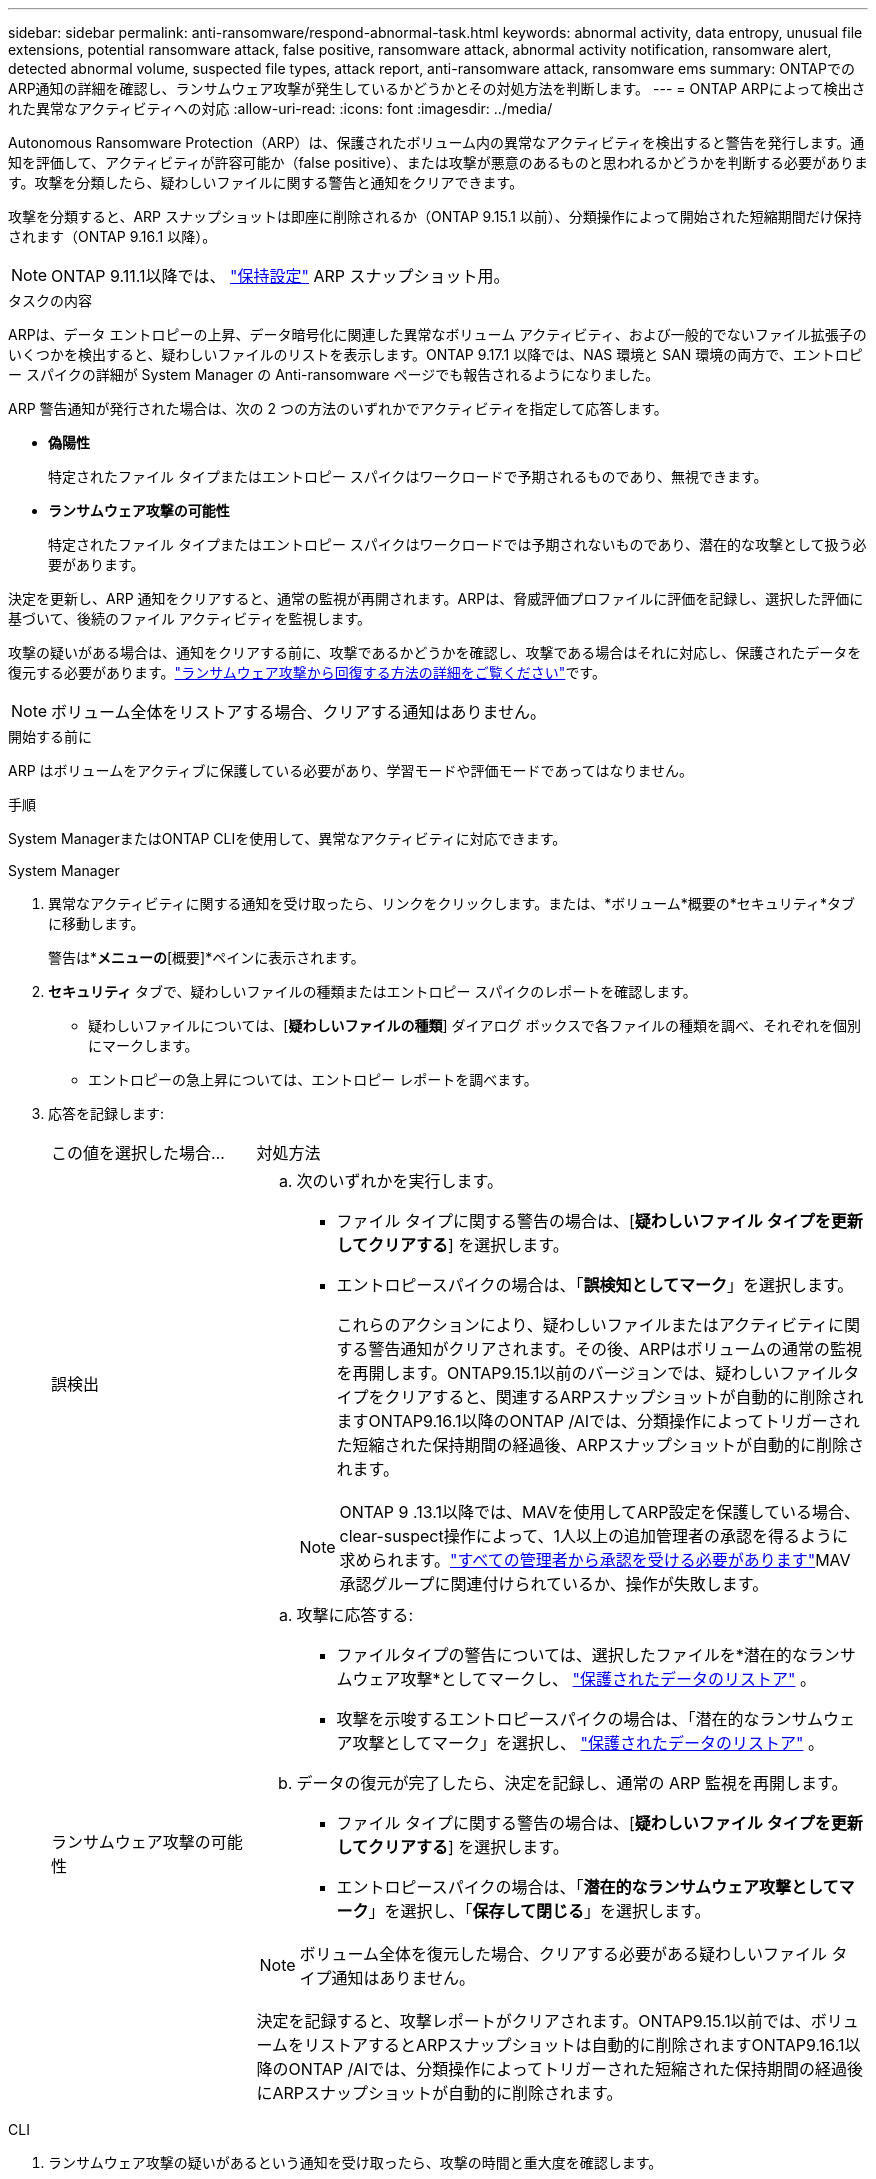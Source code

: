 ---
sidebar: sidebar 
permalink: anti-ransomware/respond-abnormal-task.html 
keywords: abnormal activity, data entropy, unusual file extensions, potential ransomware attack, false positive, ransomware attack, abnormal activity notification, ransomware alert, detected abnormal volume, suspected file types, attack report, anti-ransomware attack, ransomware ems 
summary: ONTAPでのARP通知の詳細を確認し、ランサムウェア攻撃が発生しているかどうかとその対処方法を判断します。 
---
= ONTAP ARPによって検出された異常なアクティビティへの対応
:allow-uri-read: 
:icons: font
:imagesdir: ../media/


[role="lead"]
Autonomous Ransomware Protection（ARP）は、保護されたボリューム内の異常なアクティビティを検出すると警告を発行します。通知を評価して、アクティビティが許容可能か（false positive）、または攻撃が悪意のあるものと思われるかどうかを判断する必要があります。攻撃を分類したら、疑わしいファイルに関する警告と通知をクリアできます。

攻撃を分類すると、ARP スナップショットは即座に削除されるか（ONTAP 9.15.1 以前）、分類操作によって開始された短縮期間だけ保持されます（ONTAP 9.16.1 以降）。


NOTE: ONTAP 9.11.1以降では、 link:modify-automatic-snapshot-options-task.html["保持設定"] ARP スナップショット用。

.タスクの内容
ARPは、データ エントロピーの上昇、データ暗号化に関連した異常なボリューム アクティビティ、および一般的でないファイル拡張子のいくつかを検出すると、疑わしいファイルのリストを表示します。ONTAP 9.17.1 以降では、NAS 環境と SAN 環境の両方で、エントロピー スパイクの詳細が System Manager の Anti-ransomware ページでも報告されるようになりました。

ARP 警告通知が発行された場合は、次の 2 つの方法のいずれかでアクティビティを指定して応答します。

* *偽陽性*
+
特定されたファイル タイプまたはエントロピー スパイクはワークロードで予期されるものであり、無視できます。

* *ランサムウェア攻撃の可能性*
+
特定されたファイル タイプまたはエントロピー スパイクはワークロードでは予期されないものであり、潜在的な攻撃として扱う必要があります。



決定を更新し、ARP 通知をクリアすると、通常の監視が再開されます。ARPは、脅威評価プロファイルに評価を記録し、選択した評価に基づいて、後続のファイル アクティビティを監視します。

攻撃の疑いがある場合は、通知をクリアする前に、攻撃であるかどうかを確認し、攻撃である場合はそれに対応し、保護されたデータを復元する必要があります。link:index.html#how-to-recover-data-in-ontap-after-a-ransomware-attack["ランサムウェア攻撃から回復する方法の詳細をご覧ください"]です。


NOTE: ボリューム全体をリストアする場合、クリアする通知はありません。

.開始する前に
ARP はボリュームをアクティブに保護している必要があり、学習モードや評価モードであってはなりません。

.手順
System ManagerまたはONTAP CLIを使用して、異常なアクティビティに対応できます。

[role="tabbed-block"]
====
.System Manager
--
. 異常なアクティビティに関する通知を受け取ったら、リンクをクリックします。または、*ボリューム*概要の*セキュリティ*タブに移動します。
+
警告は*[イベント]*メニューの*[概要]*ペインに表示されます。

. *セキュリティ* タブで、疑わしいファイルの種類またはエントロピー スパイクのレポートを確認します。
+
** 疑わしいファイルについては、[*疑わしいファイルの種類*] ダイアログ ボックスで各ファイルの種類を調べ、それぞれを個別にマークします。
** エントロピーの急上昇については、エントロピー レポートを調べます。


. 応答を記録します:
+
[cols="25,75"]
|===


| この値を選択した場合... | 対処方法 


 a| 
誤検出
 a| 
.. 次のいずれかを実行します。
+
*** ファイル タイプに関する警告の場合は、[*疑わしいファイル タイプを更新してクリアする*] を選択します。
*** エントロピースパイクの場合は、「*誤検知としてマーク*」を選択します。
+
これらのアクションにより、疑わしいファイルまたはアクティビティに関する警告通知がクリアされます。その後、ARPはボリュームの通常の監視を再開します。ONTAP9.15.1以前のバージョンでは、疑わしいファイルタイプをクリアすると、関連するARPスナップショットが自動的に削除されますONTAP9.16.1以降のONTAP /AIでは、分類操作によってトリガーされた短縮された保持期間の経過後、ARPスナップショットが自動的に削除されます。

+

NOTE: ONTAP 9 .13.1以降では、MAVを使用してARP設定を保護している場合、clear-suspect操作によって、1人以上の追加管理者の承認を得るように求められます。link:../multi-admin-verify/request-operation-task.html["すべての管理者から承認を受ける必要があります"]MAV承認グループに関連付けられているか、操作が失敗します。







 a| 
ランサムウェア攻撃の可能性
 a| 
.. 攻撃に応答する:
+
*** ファイルタイプの警告については、選択したファイルを*潜在的なランサムウェア攻撃*としてマークし、 link:recover-data-task.html["保護されたデータのリストア"] 。
*** 攻撃を示唆するエントロピースパイクの場合は、「潜在的なランサムウェア攻撃としてマーク」を選択し、 link:recover-data-task.html["保護されたデータのリストア"] 。


.. データの復元が完了したら、決定を記録し、通常の ARP 監視を再開します。
+
*** ファイル タイプに関する警告の場合は、[*疑わしいファイル タイプを更新してクリアする*] を選択します。
*** エントロピースパイクの場合は、「*潜在的なランサムウェア攻撃としてマーク*」を選択し、「*保存して閉じる*」を選択します。





NOTE: ボリューム全体を復元した場合、クリアする必要がある疑わしいファイル タイプ通知はありません。

決定を記録すると、攻撃レポートがクリアされます。ONTAP9.15.1以前では、ボリュームをリストアするとARPスナップショットは自動的に削除されますONTAP9.16.1以降のONTAP /AIでは、分類操作によってトリガーされた短縮された保持期間の経過後にARPスナップショットが自動的に削除されます。

|===


--
.CLI
--
. ランサムウェア攻撃の疑いがあるという通知を受け取ったら、攻撃の時間と重大度を確認します。
+
[source, cli]
----
security anti-ransomware volume show -vserver <svm_name> -volume <vol_name>
----
+
出力例：

+
....
Vserver Name: vs0
Volume Name: vol1
State: enabled
Attack Probability: moderate
Attack Timeline: 5/12/2025 01:03:23
Number of Attacks: 1
Attack Detected By: encryption_percentage_analysis
....
+
EMSメッセージを確認することもできます。

+
[source, cli]
----
event log show -message-name callhome.arw.activity.seen
----
. 攻撃レポートを生成し、出力先をメモします。
+
[source, cli]
----
security anti-ransomware volume attack generate-report -vserver <svm_name> -volume <vol_name> -dest-path <[svm_name]:[junction_path/sub_dir_name]>
----
+
コマンド例：

+
[listing]
----
security anti-ransomware volume attack generate-report -vserver vs0 -volume vol1 -dest-path vs0:vol1
----
+
出力例：

+
[listing]
----
Report "report_file_vs0_vol1_14-09-2021_01-21-08" available at path "vs0:vol1/"
----
. 管理クライアントシステムでレポートを表示します。例：
+
[listing]
----
cat report_file_vs0_vol1_14-09-2021_01-21-08
----
. ファイル拡張子またはエントロピー スパイクの評価に基づいて、次のいずれかのアクションを実行します。
+
** False positive
+
決定を記録し、通常の Autonomous Ransomware Protection 監視を再開するには、次のいずれかのコマンドを実行します。

+
*** ファイル拡張子の場合:
+
[source, cli]
----
anti-ransomware volume attack clear-suspect -vserver <svm_name> -volume <vol_name> [<extension_identifiers>] -false-positive true
----
+
特定の拡張子のみをfalse positiveとして識別するには、次のオプションパラメータを使用します。

+
**** `[-extension <text>, … ]`:ファイル拡張子


*** エントロピースパイクの場合:
+
[source, cli]
----
security anti-ransomware volume attack clear-suspect -vserver <svm_name> -volume <vol_name> -start-time <MM/DD/YYYY HH:MM:SS> -end-time <MM/DD/YYYY HH:MM:SS> -false-positive true
----


** ランサムウェア攻撃の可能性
+
攻撃に対応し link:../anti-ransomware/recover-data-task.html["ARPによって作成されたバックアップスナップショットからデータをリカバリします"].データが回復されたら、次のコマンドのいずれかを実行して決定を記録し、通常の ARP 監視を再開します

+
*** ファイル拡張子の場合:
+
[source, cli]
----
anti-ransomware volume attack clear-suspect -vserver <svm_name> -volume <vol_name> [<extension identifiers>] -false-positive false
----
+
特定の拡張機能のみをランサムウェアの可能性があると特定するには、次のオプションパラメータを使用します。

+
**** `[-extension <text>, … ]`:ファイル拡張子


*** エントロピースパイクの場合:
+
[source, cli]
----
security anti-ransomware volume attack clear-suspect -vserver <svm_name> -volume <vol_name> -start-time <MM/DD/YYYY HH:MM:SS> -end-time <MM/DD/YYYY HH:MM:SS> -false-positive false
----




+
これ `clear-suspect`操作により攻撃レポートがクリアされます。ボリューム全体をリストアした場合、クリアする疑わしいファイルタイプの通知はありません。ONTAP9.15.1以前では、ボリュームをリストアするか疑わしいイベントをクリアすると、ARPスナップショットは自動的に削除されますONTAP9.16.1以降のONTAP /AIでは、分類操作によってトリガーされた短縮された保持期間の経過後に、ARPスナップショットは自動的に削除されます。

. MAVを使用していて、想定される操作に追加の承認が必要な場合 `clear-suspect`、各MAVグループ承認者は次の作業を行う必要があります。
+
.. 要求を表示します。
+
[source, cli]
----
security multi-admin-verify request show
----
.. 通常のランサムウェア対策監視の再開要求を承認します。
+
[source, cli]
----
security multi-admin-verify request approve -index[<number returned from show request>]
----
+
最後のグループ承認者に対する応答は、ボリュームが変更され、誤検出が記録されたことを示します。



. MAVを使用していて、MAVグループ承認者である場合は、疑わしいリクエストを却下することもできます。
+
[source, cli]
----
security multi-admin-verify request veto -index[<number returned from show request>]
----


--
====
.関連情報
* link:https://kb.netapp.com/onprem%2Fontap%2Fda%2FNAS%2FUnderstanding_Autonomous_Ransomware_Protection_attacks_and_the_Autonomous_Ransomware_Protection_snapshot#["KB：自律型ランサムウェア対策攻撃と自律型ランサムウェア対策スナップショットについて"^]
* link:modify-automatic-snapshot-options-task.html["自動スナップショットオプションを変更します。"]
* link:https://docs.netapp.com/us-en/ontap-cli/search.html?q=security+anti-ransomware+volume["セキュリティ ランサムウェア対策 ボリューム"^]
* link:https://docs.netapp.com/us-en/ontap-cli/search.html?q=security+multi-admin-verify+request["セキュリティ マルチ管理者検証リクエスト"^]


